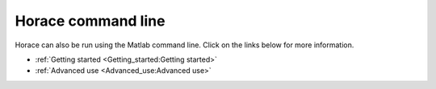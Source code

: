 ###################
Horace command line
###################

Horace can also be run using the Matlab command line. Click on the links below for more information.

- :ref:`Getting started <Getting_started:Getting started>`

- :ref:`Advanced use <Advanced_use:Advanced use>`
